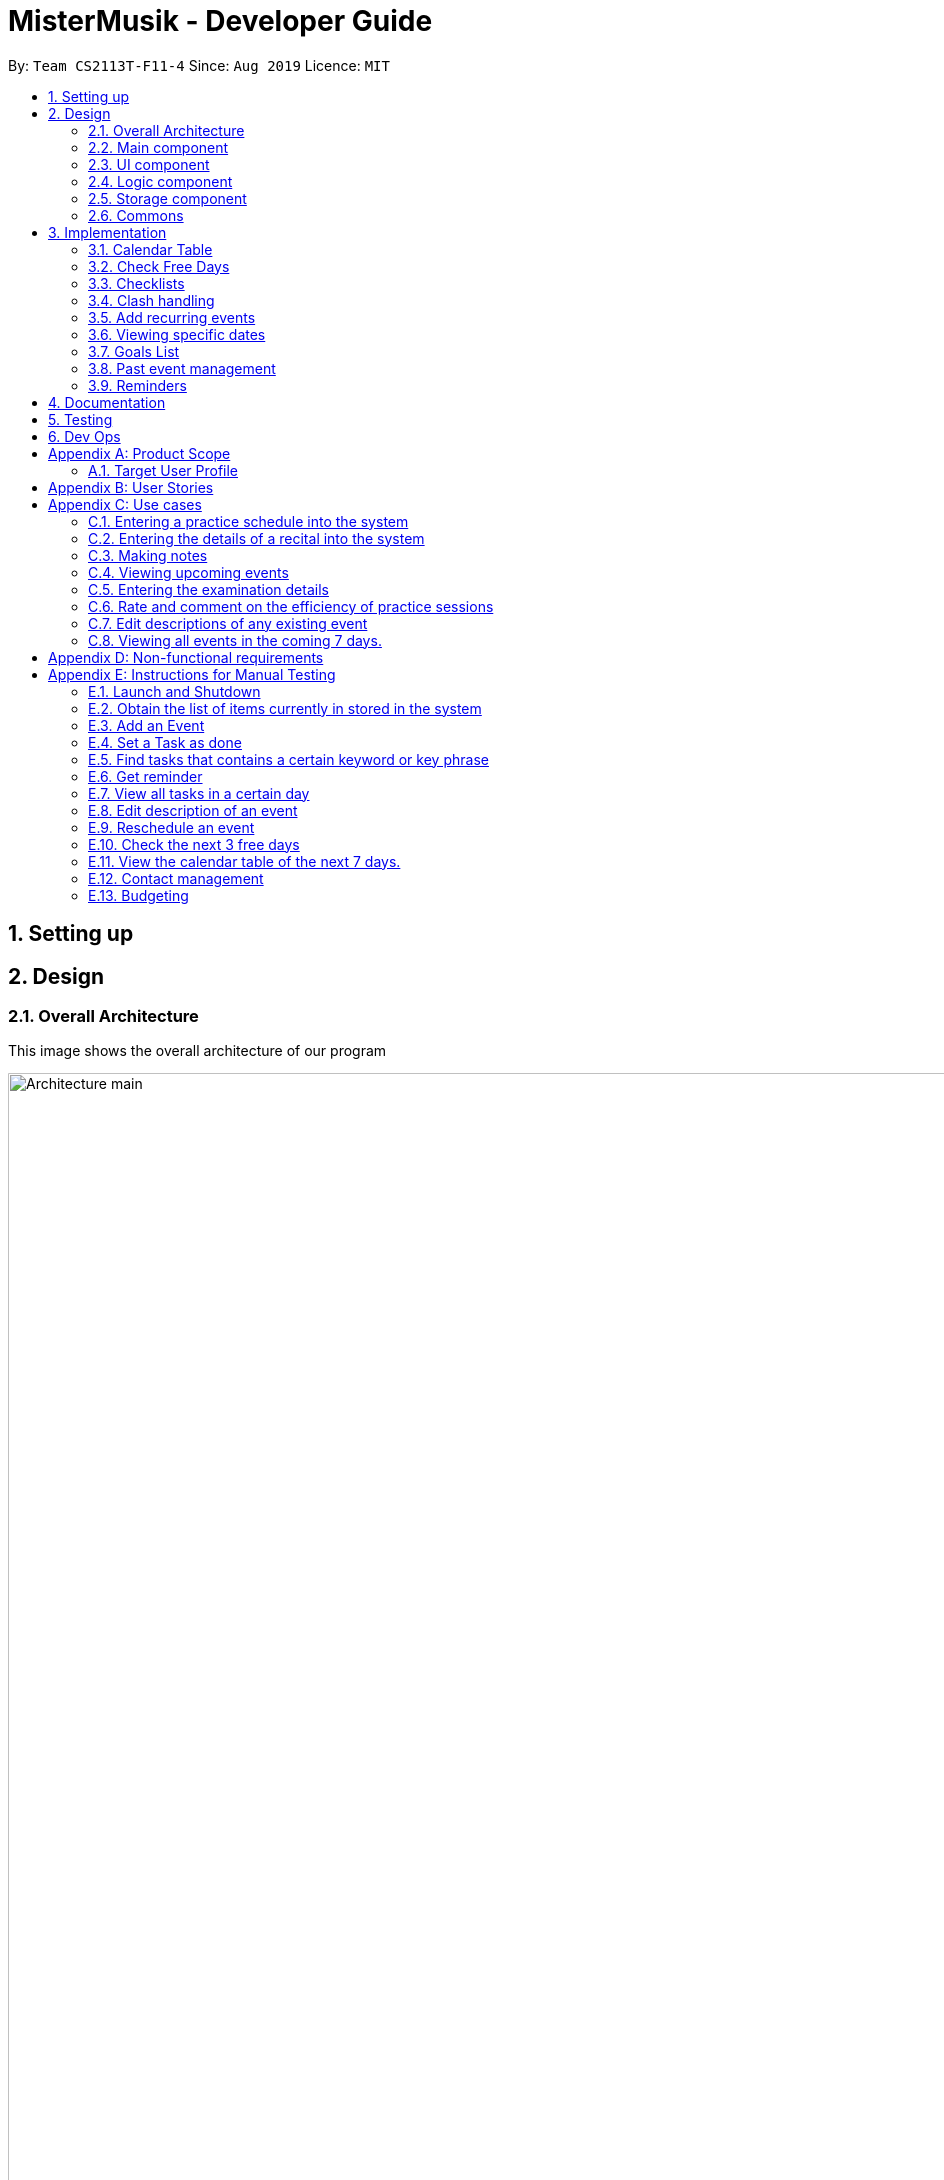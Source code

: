 = MisterMusik - Developer Guide
:site-section: DevelopGuide
:toc:
:toc-title:
:toc-placement: preamble
:sectnums:
:imagesDir: images
:stylesDir: stylesheets
:xrefstyle: full
:experimental:
ifdef::env-github[]
:tip-caption: :bulb:
:note-caption: :information_source:
endif::[]
:repoURL: https://github.com/AY1920S1-CS2113T-F11-4/main

By: `Team CS2113T-F11-4`      Since: `Aug 2019`      Licence: `MIT`


== Setting up
== Design
=== Overall Architecture
This image shows the overall architecture of our program

image::Architecture main.png[width = 500%]
There are three main components in the overall architecture of the application.

=== Main component
Main component has one class called `Duke`. It is responsible for the following: +

. On startup: Initializes all components and sets up the correct file path so that the program correctly interacts
with the external txt file.
. During runtime: Acts as an intermediary between the `Parser` class and the `Command` so that user input can be parsed
and then executed accordingly.
. On shutdown: Interacts with the UI class to communicate the shutdown message to the user.

=== UI component
UI component contains all classes necessary to interact successfully with the user. The `Parser` parses input commands
from the user whilst the `UI` class handles all necessary dissemination of information to the user through `System.out`.

=== Logic component
This component contains all necessary classes that :

. Are in charge of handling how all necessary information is internally stored within the program's runtime.
. Alter the internally stored information whenever necessary (i.e when changes are made by the user).
. Extract information requested by the user from the stored information and pass them back to the user through the UI
component
. This is achieved through the two classes `EventList` and `Command`. `EventList` decides how information is stored
internally as well as how internal stored information is altered and/or extracted. `Command` commands the `EventList`
class on what needs to be done at any point in time.

=== Storage component
This component contains all necessary classes that read and write external txt files. This is where all information is
stored while the program is not running. +
In particular, the `Storage` class directly reads from and writes to and external txt file in the data directory.

=== Commons
This component represent all other low-level classes required for the program to function. +
This includes classes like the `Event` class which is the abstract parent class for all the types of classes that
represent the different types of events(`ToDo`, `Concert`, `Exam`, etc.) a user can input as an entry in the program.

This image shows the sequence diagram when a user input "delete 1" is entered.

image::sequenceDiagramDeleteEvent.png["SequenceDiag", 5000, align=center]


== Implementation
This section describes some noteworthy details on how certain features are implemented.

=== Calendar Table
The calendar table is generated from the `EventList`. It prints on the screen a table of calendar of 7 days
starting from a specified day, including the events within this time period. +

==== How it is implemented
Given below is how a calendar table is generated and printed.

Step 1. User enters `calendar` to start the initialization process of a calendar table with today as the starting day.

Step 2. The program checks the date of the given start day to generate a list of 7 days, starting from given day.
It also gets the day of the 7 days (e.g. Monday, Tuesday, etc). This sets the dates info of the table.
====
E.g. Example of a day and dates list

image::DGCalendarTableDaysList.png[width = 75%]
====

Step 3. The program find all events in the `EventList` that is within the 7 days,
and store them correspondingly into 7 queues, representing the 7 days. This is for further printing.
====
E.g. Example of an event list of 7 days

image::DGCalendarTableExample.png[width = 75%]
====

Step 4. The program now have all the information of these 7 days and is then able to print the calendar table.

. It initiates an empty string to store all info of the calendar and for later printing.
. It puts the header of he table into the string.
. It puts the days of week and dates info into the string.
. To add in events, each event takes 3 rows (time info, description, and dashes) to print. For each 3 rows,
there can be at most 7 events. The events are added per 3 rows. For each 3 rows, the program creates an array of 3 * 7
to store the details. Whenever there exists an event at the position of a day, details of the event will be added to
the corresponding 3 rows (1 column) of the array. The array is then added by rows into the string.
====
E.g. Example of a row of events stored for printing

image::DGCalendarTableRow.png[width = 75%]
====

==== Commands for CalendarView
- `calendar` This prints the calendar table of this 7 days.
- `calendar next` This prints the calendar table of the next 7 days.
- `calendar last` This prints the calendar table of the last 7 days.
- `calendar on` Allow the calendar to be printed after every command execution.
- `calendar off` Not allowing the calendar to be printed after every command execution.

=== Check Free Days
CheckFreeDays is a command that allows the program to search for the next 3 days without any
events (except ToDos). +

. When the user enters `check`, starting from the current day, the program
checks all the events whether any is in this day.
. If not, this day will be added into a list.
. Above process will continue until the list has 3 days, which will then be printed.
====
The following logic diagram shows how check free days is implemented.

image::DGCheck.png[width = 100%]
====

=== Checklists
Checklist of each event can be used to remind users of certain items (e.g. bring glasses to concert).
This is implemented by storing an array list of strings in `Event` objects.

Checklist implementation contains 4 operations:

==== add checklist item
`checklist add <event index>/<checklist item>`
This adds an item into a specific event's checklist.

==== view checklist
`checklist view <event index>`
This prints on the screen the checklist of an event.

==== edit checklist item
`checklist edit <event index> <item index>/<new item>`
This edits a specific item in the checklist of an event.

==== delete checklist item
`checklist delete <event index> <item index>`
This deletes an item from the checklist of an event.

=== Clash handling
==== Activity diagram
The following activity diagram represents a typical clash handling scenario

image::ActivityDiagramClashHandling.png[Clash Handling, 1600, align=center]

==== How is it implemented
The program is able to *detect clashes when creating new events*. When the user enters the command
to add a new Event entry to the list, the method `EventList.addEvent` is called from the `Command`
class object upon execution.

The `addEvent` method will then call the `EventList.clashEvent` method to check the
existing entries for any clash in schedule. This is done by first searching the list for an event
that has a matching date with the new event.

If no such event is found, the method returns a *_null_* value, indicating that there is no schedule clash.
If an event is found with a matching date, the `clashEvent` then calls the `EventList.timeClash` method to check whether
the two events have overlapping time periods.

If there is any overlap, the `timeClash` method will return *_true_* as a boolean, indicating there is a schedule clash.
The `clashEvent` method then throws an exception `ClashException`, indicating that there was indeed a schedule
clash between the desired new entry and some pre-existing Event.

The details of the clashing Event are passed back to `Command` object so that it can be used to inform the
user about the clashing event. The user is then required to fix the conflict before continuing,
either by rescheduling or deleting the pre-existing event, or by choosing a different date/time for
the new Event entry.

==== Why it is implemented this way
The process of checking for a clash was implemented as small, simple components so as to ensure scalability,
reliability, and to reduce dependencies.

The choice to use exception handling to deal with an event clash
was done so that it could be easily re-purposed for any incremental extension that required checking for a
schedule clash. Catching of the ClashException should be performed in the Command class, and the info regarding the
schedule clash can be easily obtained for further action.

By having the `clashEvent` method return a *_null_* value or a reference to a clashing event in the schedule, the
`clashEvent` method can now be used for any further increments to the code requiring addition of events.

It was thus easy to implement this clash detection as a part of adding recurrent events
(to check for clashes when recurrent events were automatically entered) as well as the
rescheduling function (to check for clashes when the user attempts to reschedule
an existing event, so that he/she does not inadvertently create a new schedule conflict).

This implementation is reliable because it can always be expected to work whenever it is necessary to add
new events to the list, provided the unit tests for this functionality under MainTest work. It is also not
dependent on any other functionality, allowing for developers to change the implementation of other parts of the
application without affecting the clash handling

==== Expected behaviour of functionality
When a user attempts to add an event(recurring or otherwise) and the program detects a clash with an existing event
in the pre-existing list, the following output should be printed: +
#"That event clashes with another in the schedule! Please resolve the conflict and try again!"# +
This is followed by the following line indicating the details of the detected clash: +
#"Clashes with: [E][X] YST Final project review START: Tue, 03 Dec 2019, 15:00 END: Tue, 03 Dec 2019, 18:00#

==== Design considerations
While designing the clash handling system, i had to decide how best to: +
1. Detect a clash. +
2. Pass relevant information back to the caller class for further usage. +

|=========================================================
|Aspect |Alternative 1 |Alternative 2

|How clashes were detected |
Simple if-else statements instead of using exception handling. +

Pros: Much easier to implement and simpler to work with. +

Cons: Less scalability as it would be harder to integrate the functionality into new features.|
Have a specific command/method so that the current list can be checked for a clash at will.

Pros: Much more flexible, and even more scalable than the current implementation as it would be possible
to do anything regarding changes to the list, and then later check for clashes.

Cons: Much more room for error, since clashes are allowed to exist within the list normally, and are not
automatically detected. This could lead to major bugs related to events that overlap eac other.

|How relevant information is passed up the chain|
Simply returning the relevant event that caused the clash as a part of the method call. +

Pros: Extremely simple to understand. Easy to implement. No need to deal with exception handling, just
code for specific case in the event of a clash. +

Cons: Less scalable. If a developer wants to add more functionality to the clash handling(e.g return more data), he/she
would need to return a new object containing the relevant data.|
|=========================================================

=== Add recurring events

==== How it is implemented
The program is able to detect recurring events and their periods when creating new events.
When the user enters the command to add a new `Lesson` or `Practice` event with a period (in days) followed,
`createNewEvent` method will call `entryForEvent` to get the period. +
If the new event is not a recurring event, the period value will be assigned to `NON-PERIOD` and then call the
`addEvent` method in the `EventList` class.

After getting the period, the `createNewEvent` method will call the `addRecurringEvent` method in the `EventList` class
to create and store new events in the eventList. +
The calculation of dates are done by Java Calendar, `Calendar.add` function is called to calculate the startDate
and endDate of new events in `Java Date type`. The number of recurring events is depended on the period, since the
maximum date between the first recurring event and the last one is up to `ONE_SEMESTER_DAYS` which is assigned to
16 weeks (112 days) now. +
When creating the `startEventDate` and `endEventDate` of the new event,
`calendar.getTime` is called and the `identifier` in EventDate will be assigned to `DATE_TO_STRING`, so that the
`startDateAndTime` and `endDateAndTime` are in `String type`, which fits the requirement of the `Event` class.

All the events created in the `addRecurringEvent` method will be checked whether having clash with the events in the
current eventList and then added in a temporary event list one by one. If no clash happens, the `tempEventList` will
be added to the current `eventList`.

Given below is an example usage scenario compared to adding non-recurring event. +
Recurring event: `Lesson` or `Practice` <event description> /dd-MM-yyyy HHmm HHmm `/period(in days)` +
Non-recurring event: <event type> <event description> /dd-MM-yyyy HHmm HHmm

==== Activity diagram
The following is the activity diagram for adding recurring events.

image::recurringEventActivityDiagram.png[with="800"]

==== Sequence diagram
The following sequence diagram shows how the adding recurring event operation works.

image::recurringEventSequenceDiagram.png[width="800"]


==== Why it is implemented this way
. Whether the input command has a period is considered at the first, so that the dependency between adding
recurrent events and adding normal events could be reduced.
. The `add(int field, int amount)` method of `Calendar` class is used to add or subtract from the given calendar field
and a specific amount of time, based on the calendar's rules. +
`public abstract void add(int _field_, int _amount_)`
. Since the number of recurrent events with a short period could be large, it is more likely to have clashes with the
current eventList. Hence, before added in the temporary event list, the new event need to be ensured that no clash
happens.
. To keep the format of creating new events, the format process of changing Java Date to String is done in the
`EventDate` class instead of messing the `Event` class to accept both Date and String types as input date and time.

=== Viewing specific dates
==== How is it implemented
The implementation is a simple for loop that runs through the existing task list. If a matching date is detected,
it will return the corresponding task and add it to a temporary list of found tasks. After running through the whole
list, the temporary list will be printed out to display all the tasks of a specific date.

Step 1: When the command "view <date>" is given, the viewEvents() method will be called.

Step 2: A temporary ArrayList is created by the method to be populated.

Step 3: The date string from the input command is passed into the EventDate class to be formatted into the same format as that of
each event and returned as a string.

Step 4: The returned string is compared with each task in the event list to check for any event with a matching date.

Step 5: When an event with a matching date is found, the event is added to the temporary list.

Step 6: After the entire list has been checked, the temporary list is passed into a UI instance

Step 7: The printFoundEvents() method will be called. The said method then prints out the temporary list, displaying the list of events taking place on a specific date.

In the situation when an empty temporary list is passed into the UI for it to print, an exception will occur and the
printFoundEvents() method will catch the exception before printing out a string to inform the user that there are no tasks
taking place on that specific date.

==== Activity Diagram
image::DGViewEventsDiagram.png[]

==== Why is it implemented this way
The matching events are being stored individually into a separate temporary list before being printed out. This is to allow
an easier handling of individual tasks as separate instances in case the user wishes to edit a particular task from the
temporary list.

==== Alternative implementations considered
Storing all the matching events as a single string, passing the string into the printFoundEvents() method to print out. This
implementation is undesirable as it will be difficult to access individual matching events in the case the user wishes to edit
them as mentioned above.

=== Goals List
==== How is it implemented
The goals list is an array list type that stores a list of goals to be achieved by the user for each individual event, particularly
for Lesson and Practice type events. When the user first creates the event, the event is created with an empty goal list. Only
when the user types in "goal add <event ID>" then the goal list will be updated with the particular goal. The user can then
manipulate the goal list by using "goal edit", "goal delete" or "goal view" commands.

===== Adding a goal
Step 1: When the command "goal add <event ID>/<goal description>" is entered, the goalsManagement() method will be called.

Step 2: The command description will be split up into separate strings. The string for event ID will be parsed into an
integer type.

Step 3: The method will check the string for the goal command description. In this case it will be "add" and execute the
code for this case.

Step 4: A new Goal class instance will be created with the goal description string. Its achieved status set as false.

Step 5: The event corresponding to the ID entered along with its method addGoal() will be called to add the goal instance
into the goal list.

Step 6: The goalAdded() method of the UI class will be called to reflect the change to the user.

==== Editing a goal
Step 1: The user will enter the command "goal edit <event ID> <goal ID>/<new goal description>". The goalsManagement() method
is called.

Step 2: The command description will be split up into separate strings. The strings for event ID and goal ID will be parsed
into an integer type.

Step 3: The method will check the string for the goal command description. In this case it will be "edit" and execute the
code for this case.

Step 4: A new Goal class instance will be created for the new goal description.

Step 5: The method editGoalList() of the event corresponding to the input ID will be called. The method will set the goal indicated
as the new Goal instance.

Step 6: The goalUpdated() method of the UI class will be called to reflect the change to the user.

==== Deleting a goal
Step 1: When the user enters the command "goal delete <event ID> <goal ID>", the goalsManagement() method will be called.

Step 2: The command description will be split up into separate strings. The strings for event ID and goal ID will be parsed
into an integer type.

Step 3: The method will check the string for the goal command description. In this case it will be "delete" and execute the
code for this case.

Step 4: The corresponding event will have its removeGoal() method called which removes the indicated goal from the list.

Step 5: The goalDeleted() method of the UI class will be called to reflect the change to the user.

==== Setting the goal as achieved
Step 1: When the command "goal achieved <event ID> <goal ID>" is given, the goalsManagement() method will be called.

Step 2: The command description will be split up into separate strings. The strings for event ID and goal ID will be parsed
into an integer type.

Step 3: The method will check the string for the goal command description. In this case it will be "achieved" and execute the
code for this case.

Step 4: The method updateGoalAchieved() for the corresponding event will be called.

Step 5: The goals list within the event is called with the indicated goal.

Step 6: The indicated goal will then call its setAchieved() method that assigns the boolean isAchieved attribute of that
particular goal to "true".

Step 7: The goalSetAsAchieved() method of the UI class will be called to reflect the change to the user.

==== Viewing the goal list
Step 1: The user will enter the command "goal view <event ID>". The goalsManagement() method will be called.

Step 2: Command description will be split and the string for event ID will be parsed into an integer type.

Step 3: The printEventGoals() method will be called to check the contents of the goal list for the indicated event.

Step 4: If the goals list is not empty, it will print out the contents of the list using a for loop. Otherwise it will
print a message to the user to reflect that the goal list is empty.

==== Why is it implemented this way
The goal managing function is implemented as a separate list within an event in order to utilise the indexing of the list
elements. This way, a particular goal for a particular event can be easily accessed and manipulated via the input of an
integer.

==== Alternatives considered
An alternate method considered was to implement the goals list as a separate class of its own. Each goal within this list
will then be mapped to their corresponding events. This implementation method would cause difficulties on the users' part
in identifying the ID of a particular goal and would generally makes the goal list less organised.

=== Past event management
This functionality basically tracks which tasks in the list have already passed, and subsequently only displaying future
tasks when the user uses the "list" command to view the list. This function is linked with the goals management function
as it also detects unachieved goals in events that are already over.

==== How is it implemented


=== Reminders

==== How it is implemented
The reminder function filters out the tasks that are due or are happening before 2359 three days after the current date,
and prints them out as a reminder for the users.

After the user enters 'reminder', the Command.execute method calls Command.remindEvents, which in turn calls the
Ui.printReminders function. The Ui.printReminders function calls the EventList.getReminder method, which uses the
EventList.filteredList method to filter out a list of events that are due or are happening before 2359 three
days after the current date. The EventList.filteredList method filters out events from the stored list of events
according to a certain input predicate.

The constructor of the Predicate class takes in two arguments: the reference and the comparator. The reference is the
item that is used for the comparison reference (comp) input, and the comparator is the operator that is used for the
comparison. The comparator should be either one of the three global integer variables: EQUAL, GREATER_THAN or SMALLER_THAN.
The Predicate.check method takes in an input and checks if reference (comp) input is true by calling the appropriate method
in the Predicate class depending on the type of the reference and input.

In the EventList.getReminder method, the reference of the input Predicate object is set to an eventDate object set to
2359 three days after the current date, and the comparator is GREATER_THAN. After that, the EventList.getReminder method
calls the EventList.filteredList method. In the EventList.filteredList method, the system iterates through the list of Events in
`eventArrayList`.The EventDate object stored in the the Event object is passed into the Predicate.check method. If the
EventDate object stored in the the Event object is a date before the reference date, the Predicate.check method returns true
and the Event object is added to the output. After all the elements in EventList.filteredList are parsed and the
EventList.filteredList method terminates, EventList.getReminder method returns a string containing the current date and time,
the date and time at 2359 three days after the current date, and the filtered list of events. This string is printed to
stdout in the Ui.printReminders function.

==== Sequence diagram
The following sequence diagram shows how the reminder functionality works.
====
image::reminderSequenceDiagram.png[width = 100%]
====

==== Why it is implemented this way
The reminder function is split the various components into different methods for easier testing. In this case, Ui.printReminders
prints the output to the user interface, EventList.getReminder is responsible for compiling the output whereas EventList.filteredList
obtains the filtered list of events from `eventArrayList`.

This implementation also implements scalability as the Predicate class and the EventList.filteredList method can be reused for other
functionalities.


== Documentation


== Testing


== Dev Ops


[appendix]
== Product Scope
=== Target User Profile
MisterMusik is a scheduler program created for serious music students pursuing a professional music career as a western classical music performer.
The program is designed to automate and streamline most of the process in scheduling and organisation of materials, allowing the students to focus more on the important aspects of their education.


[appendix]
== User Stories
. As a busy music student with multiple classes, I want to be able to track my practice sessions so that I won’t miss any trainings.
. As a music student with a heavy workload, I want to be able to track my upcoming recitals and their details so I can prioritize which pieces/what techniques to practice and focus on.
. As a music student with a tendency to procrastinate in things I need to do, I want to be constantly reminded of my examination dates so i do not wait till the last minute to prepare for them.
. As a student who wants to maximize my efficiency in practice sessions (performer), I want to be able to rate and comment on the efficiency of my practice sessions and be able to review them to make sure that I learn and improve faster.
. As a student who wants to categorize what I learn in classes, I want to be able to take notes and organize them into different categories, so that I can easily review it anytime.
. As a student who wishes to be aware of his upcoming events, I wish to be able to view my schedule within a selected number of weeks so that I can plan for it.


[appendix]
== Use cases

=== Entering a practice schedule into the system
. User enters a command to add a practice followed by a date, and the details of the intended practice.
. System prompts user about whether or not he wishes to make this a recurring practice (e.g every Tuesday).
. User responds to the prompt accordingly.
. System adds practice session to a stored list and saves it to a file on the user’s hard drive.

=== Entering the details of a recital into the system
. User choose to enter a recital.
. System requires details of the recital.
. User enters date, time, venue, the pieces to be performed, and a description if needed.
. System adds recital to a stored list and saves it to a file on the user’s hard drive.

Extension 3.1: System detects there is a clash with a concert/practice session at step 3.
3.1.1.  System generates warnings and ask user to delete the corresponding entry and forgo that event.
3.1.2.  User responds to the warning, deleting or rescheduling one of the events in a clash if necessary.
3.1.3. System updates the stored list and saves it to the file on the user’s hard disk.

Extension 3.2: System detects a clash with another recital or an examination at step 3.
3.2.1.  System generates warnings and ask user to reschedule and re-enter one of the events that clash.
3.2.2.  User responds to the warning, rescheduling and re-entering one of the events in a clash.
3.2.3. System updates the stored list and saves it to the file on the user’s hard disk.
Use case ends

=== Making notes
. User chooses to enter a command to start a note-taking/viewing session
. System shows the user a list of categories (directories) of notes that have been made previously and prompts the user to enter one or create a new file.
. User makes a choice to enter a category directory or create a new one.
. System shows the user a list of files containing notes, each file is named with the corresponding date, and a description of the file decided by the user. System also prompts the user if he wants to create a new file or enter an existing one.
. User selects a file to enter or chooses to create a new file.
. System opens the file for viewing and editing. The user can choose to make changes to the notes using commands: delete, add and move to delete, add or move notes around the file accordingly.

Extension 3.1: System detects there is no category file that user commands to edit on
3.1.1. System generates warnings and ask the user whether or not he wishes to add a new category and take notes in
3.1.2. User responds to the warning, and choose to add a new category
3.1.3. System adds and opens a new category file with the name given by user

=== Viewing upcoming events
. User enters command `list` followed by an integer N representing the number of weeks in advance he would like to view his schedule.
. System responds by showing the user a list of events in the next N weeks.
. User may enter a command to remove specific tasks from the list, to have a cleaner viewing experience.

Extension 3.1: System can remove types of events from list at user’s command
3.1.1. User can enter commands `remove examinations` for example, to remove the examinations from the display.
3.1.2. System responds accordingly, removing the type of event from the list and altering the list of events displayed.

Extension: 3.2. System can allow the user to only view a specific type of event.
3.2.1. User can also enter commands `show examinations` for example, to only show examinations in the list of events.
3.2.2. System will respond accordingly, displaying only type of event that the user specified.

Extension: 3.3. System can allow the user to only view events on a specific date.
3.3.1. User can enter the command "view <dd-MM-yyyy>"" to view all events on that specific date.
3.3.2. System will display the events, and the user can edit the events accordingly.

=== Entering the examination details
. User enters command `examination`, together with a description of the examination, along with the date, time, venue and any other notes in a given format.
. The system adds the examination to the list of events.

Extension 1.1: System detects a clash with the examination date entered and another event.
1.1.1. System will prompt the user to reschedule the event of lower priority. (examinations and recitals are of highest priority, followed by concerts and then practices). If the clash is with an event of the same priority, the user is prompted to choose which one to reschedule(simple y/n response).
1.1.2. User reschedules the specified event by entering a date and time. The user is also able to delete an event with the delete command to free up the schedule if he wishes to do so.
1.1.3. System once again checks for clashes and repeats the process of rescheduling if necessary.

=== Rate and comment on the efficiency of practice sessions
. User enters a command to rate a practice session
. System brings up a list of practice sessions that the user has already completed
. User selects a practice session
. System displays the details of the selected practice session and prompts the user to select an efficiency rating along with any additional notes
. User rates the efficiency of the practice session and takes down any notes or feedback from their instructor
. System saves the entry onto the hard disk

=== Edit descriptions of any existing event
. User enters a command to edit the description of an event
. System edits corresponding description and prompts user of success

Extension 1: System detects a clash of incorrect format entered by the user.
1.1. System will prompt the user that the entered format was incorrect.

Extensions 4.1: Selected practice session has already been rated.
4.1.1. If the selected practice session has already been rated, the system notifies the user and allows them to edit.
4.1.2. The user edits the rating and notes of the practice session accordingly
4.1.3. System saves the changes onto the hard disk

Extensions 5.1: User inputs an invalid rating.
5.1.1. System displays an error message to inform the user of the correct rating format until a valid input is detected.

=== Viewing all events in the coming 7 days.
. User enters a command to view all events in the next 7 days.
. System shows all events in the next 7 days in a calendar table.

[appendix]
== Non-functional requirements
. System should work on windows and linux.
. System response within 1 second.
. Usable by non tech-savvy individuals.
. Clear user prompts
. Visually pleasing display


[appendix]
== Instructions for Manual Testing

=== Launch and Shutdown
. Initial Launch
.. Open Duke.java in src.
.. Run the file +
   Expected: The Welcome Message is printed in stdout and the system requests for an input.

. Shutdown
.. Key in `bye` as input. +
   Expected: The Goodbye Message ('Bye. Hope to see you again soon!') is printed in stdout and the process exits.

=== Obtain the list of items currently in stored in the system
. Key in `list` as input +
  Expected: A list of items is printed in stdout.


=== Add an Event
. Add Todo +
   Key in `todo tdtask /01-01-2011 0100` +
   Expected: Output should be +
   Got it. I've added this task: +
   [x][T] tdtask  BY: Sat, 01 Jan 2011, 01:00 +
   Now you have <previous number of items + 1> items in the list.

. Add Exam +
   Key in `exam Music Rudiments /08-08-2018 0800 0900` +
   Expected: Output should be +
   Got it. I've added this task: +
   [x][E] Music Rudiments  START: Wed, 08 Aug 2018, 08:00 END: Wed, 08 Aug 2018, 09:00 +
   Now you have <previous number of items + 1> tasks in the list.

. Add Practice session +
   Key in `practice morningprac /07-08-2018 0800 0900` +
   Expected: Output should be +
   Got it. I've added this event: +
   [x][P] morningprac  START: Tue, 07 Aug 2018, 08:00 END: Tue, 07 Aug 2018, 09:00 +
   Now you have <previous number of items + 1> tasks in the list.

. Add Concert +
   Key in `concert Noon Concert /06-06-2016 1200 1400/15` +
   Expected: Output should be +
   Got it. I've added this task: +
   [x][C] Noon Concert  START: Mon, 06 Jun 2016, 12:00 END: Mon, 06 Jun 2016, 14:00 +
   Now you have <number of tasks> tasks in the list. +
   Note: The final value (in this case 15) represents the cost of the concert in dollars.
   The significance of this is explained under section E.13 budgeting.

. Add Recital +
   Key in `recital Evening Recital /07-07-2017 1900 2100` +
   Expected: Output should be +
   Got it. I've added this task: +
   [x][R] Evening Recital  START: Fri, 07 Jul 2017, 19:00 END: Fri, 07 Jul 2017, 21:00 +
   Now you have <previous number of items + 1> tasks in the list.

. Add Lesson +
   Key in `lesson Class /09-09-2019 0900 0100` +
   Expected: Output should be +
   Got it. I’ve added this task: +
   [x][L] Class  START: Mon, 09 Sep 2019, 09:00 END: Mon, 09 Sep 2019, 01:00 +
   Now you have <previous number of items + 1> tasks in the list.

=== Set a Task as done
Key in `done 1` +
Expected: Prints a message that the first task on the list has been marked as done.
Note: Only works for To-Dos.

=== Find tasks that contains a certain keyword or key phrase
Key in `find <key>`, where `<key>` is the keyword or key phrase +
Expected: Prints a list of tasks that contains the `<key>`.

=== Get reminder
Key in `reminder` +
Expected: Prints a list of tasks to be completed in the next three days.

=== View all tasks in a certain day
Key in view `<date>`, where `<date>` has the format dd/MM/yyyy. +
Expected: Prints a list of tasks that occurs on the given `<date>`.

=== Edit description of an event
Key in `<edit> <event index>/<new description>`.+
Expected: Prints the success of editing event of index `<event index>`.

=== Reschedule an event
Key in `reschedule <event index> <new date> <new start time> <new end time>`,
where `<new date> <new start time> <new end time>` has the format dd-MM-yyyy HH:mm HH:mm. +
Expected: Prints the success of rescheduling event of index `<event index>`. +
e.g `reschedule 3 2-12-2019 1500 1600` will change the third (by list index) event's date and time to
2nd Dec 2019, starts 1500 ends 1600.

=== Check the next 3 free days
Key in `check`. +
Expected: Prints the next 3 days without any events.

=== View the calendar table of the next 7 days.
Key in `calendar`.+
Expected: Prints the calendar table containing all events of the next 7 days,
where the first column of the table is the current day.

=== Contact management
. Add contact to an event in the list +
Key in `contact add <event index> /<name>, <email>, <phone number>` +
Expected: Prints the success of adding the contact.

. Delete contact +
Key in `contact delete <event index> <contact index> /` +
Expected: Prints the success of deleting the contact.

. View contact +
Key in `contact view <event index> /` +
Expected: Prints the contacts information in the event.

. Edit contact +
Key in `contact edit <event index> <contact index> <edit type> /<new contact information>` +
Expected: Prints the success of editing the contact.

=== Budgeting
. Each concert added to the list has a cost denoted at the end of the user input.
For example, the user input command "concert MyConcert/2-12-2019 1500 1600/30" will
have a cost of $30.

. Attempting to add two concerts to the same month that exceeds the stipulated budget
(set at $50) will result in a message telling the user so, and that the operation has been
cancelled.

. The user command "budget MM-yyyy" will result in the program displaying the costs
of all concerts in the month denoted by MM-yyyy.